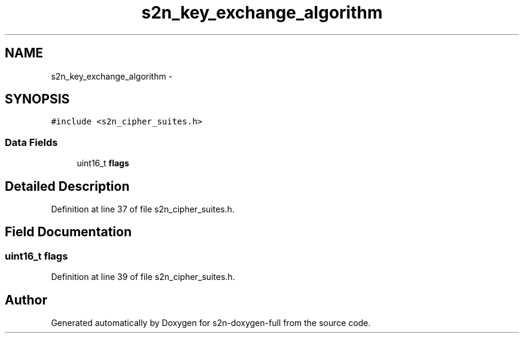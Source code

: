 .TH "s2n_key_exchange_algorithm" 3 "Fri Aug 19 2016" "s2n-doxygen-full" \" -*- nroff -*-
.ad l
.nh
.SH NAME
s2n_key_exchange_algorithm \- 
.SH SYNOPSIS
.br
.PP
.PP
\fC#include <s2n_cipher_suites\&.h>\fP
.SS "Data Fields"

.in +1c
.ti -1c
.RI "uint16_t \fBflags\fP"
.br
.in -1c
.SH "Detailed Description"
.PP 
Definition at line 37 of file s2n_cipher_suites\&.h\&.
.SH "Field Documentation"
.PP 
.SS "uint16_t flags"

.PP
Definition at line 39 of file s2n_cipher_suites\&.h\&.

.SH "Author"
.PP 
Generated automatically by Doxygen for s2n-doxygen-full from the source code\&.
